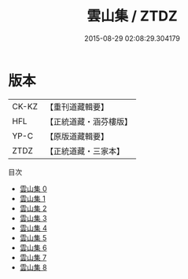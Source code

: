 #+TITLE: 雲山集 / ZTDZ

#+DATE: 2015-08-29 02:08:29.304179
* 版本
 |     CK-KZ|【重刊道藏輯要】|
 |       HFL|【正統道藏・涵芬樓版】|
 |      YP-C|【原版道藏輯要】|
 |      ZTDZ|【正統道藏・三家本】|
目次
 - [[file:KR5e0042_000.txt][雲山集 0]]
 - [[file:KR5e0042_001.txt][雲山集 1]]
 - [[file:KR5e0042_002.txt][雲山集 2]]
 - [[file:KR5e0042_003.txt][雲山集 3]]
 - [[file:KR5e0042_004.txt][雲山集 4]]
 - [[file:KR5e0042_005.txt][雲山集 5]]
 - [[file:KR5e0042_006.txt][雲山集 6]]
 - [[file:KR5e0042_007.txt][雲山集 7]]
 - [[file:KR5e0042_008.txt][雲山集 8]]
